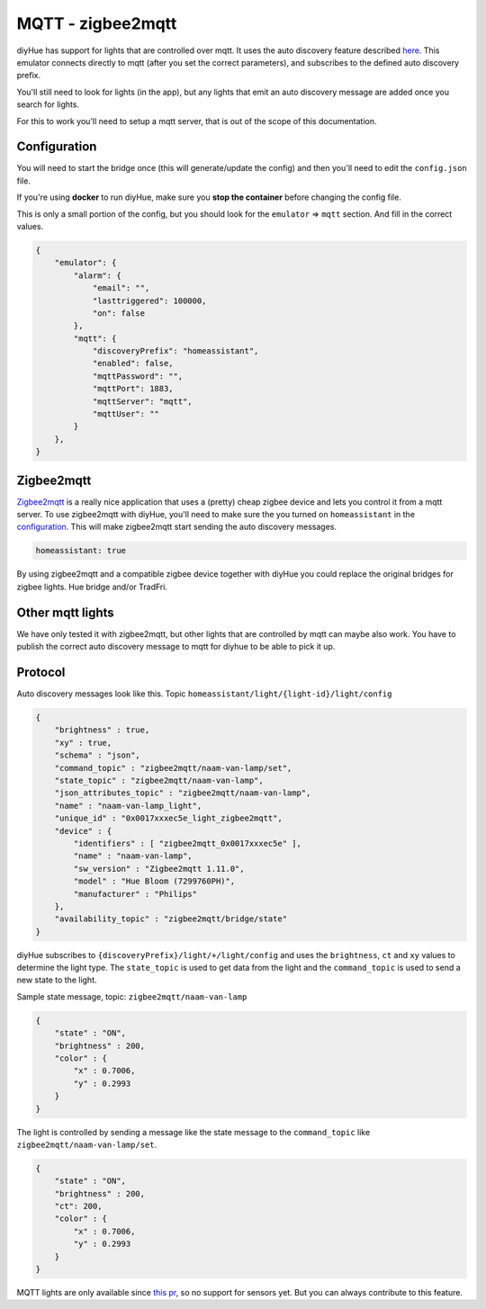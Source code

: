 MQTT - zigbee2mqtt
==================

diyHue has support for lights that are controlled over mqtt. It uses the auto discovery feature described `here <https://www.home-assistant.io/docs/mqtt/discovery/>`_.
This emulator connects directly to mqtt (after you set the correct parameters), and subscribes to the defined auto discovery prefix.

You'll still need to look for lights (in the app), but any lights that emit an auto discovery message are added once you search for lights.

For this to work you'll need to setup a mqtt server, that is out of the scope of this documentation.

Configuration
-------------

You will need to start the bridge once (this will generate/update the config) and then you'll need to edit the ``config.json`` file.

If you're using **docker** to run diyHue, make sure you **stop the container** before changing the config file.

This is only a small portion of the config, but you should look for the ``emulator`` => ``mqtt`` section. And fill in the correct values.

.. code-block:: JSON

    {
        "emulator": {
            "alarm": {
                "email": "",
                "lasttriggered": 100000,
                "on": false
            },
            "mqtt": {
                "discoveryPrefix": "homeassistant",
                "enabled": false,
                "mqttPassword": "",
                "mqttPort": 1883,
                "mqttServer": "mqtt",
                "mqttUser": ""
            }
        },
    }

Zigbee2mqtt
-----------

`Zigbee2mqtt <https://zigbee2mqtt.io>`_ is a really nice application that uses a (pretty) cheap zigbee device and lets you control it from a mqtt server.
To use zigbee2mqtt with diyHue, you'll need to make sure the you turned on ``homeassistant`` in the `configuration <https://www.zigbee2mqtt.io/information/configuration.html>`_. This will make zigbee2mqtt start sending the auto discovery messages.

.. code-block:: YAML

    homeassistant: true

By using zigbee2mqtt and a compatible zigbee device together with diyHue you could replace the original bridges for zigbee lights. Hue bridge and/or TradFri.

Other mqtt lights
-----------------

We have only tested it with zigbee2mqtt, but other lights that are controlled by mqtt can maybe also work. You have to publish the correct auto discovery message to mqtt for diyhue to be able to pick it up.

Protocol
--------

Auto discovery messages look like this. Topic ``homeassistant/light/{light-id}/light/config``

.. code-block:: JSON

    {
        "brightness" : true,
        "xy" : true,
        "schema" : "json",
        "command_topic" : "zigbee2mqtt/naam-van-lamp/set",
        "state_topic" : "zigbee2mqtt/naam-van-lamp",
        "json_attributes_topic" : "zigbee2mqtt/naam-van-lamp",
        "name" : "naam-van-lamp_light",
        "unique_id" : "0x0017xxxec5e_light_zigbee2mqtt",
        "device" : {
            "identifiers" : [ "zigbee2mqtt_0x0017xxxec5e" ],
            "name" : "naam-van-lamp",
            "sw_version" : "Zigbee2mqtt 1.11.0",
            "model" : "Hue Bloom (7299760PH)",
            "manufacturer" : "Philips"
        },
        "availability_topic" : "zigbee2mqtt/bridge/state"
    }


diyHue subscribes to ``{discoveryPrefix}/light/+/light/config`` and uses the ``brightness``, ``ct`` and ``xy`` values to determine the light type. The ``state_topic`` is used to get data from the light and the ``command_topic`` is used to send a new state to the light.

Sample state message, topic: ``zigbee2mqtt/naam-van-lamp``

.. code-block:: JSON

    {
        "state" : "ON",
        "brightness" : 200,
        "color" : {
            "x" : 0.7006,
            "y" : 0.2993
        }
    }

The light is controlled by sending a message like the state message to the ``command_topic`` like ``zigbee2mqtt/naam-van-lamp/set``.

.. code-block:: JSON

    {
        "state" : "ON",
        "brightness" : 200,
        "ct": 200,
        "color" : {
            "x" : 0.7006,
            "y" : 0.2993
        }
    }

MQTT lights are only available since `this pr <https://github.com/diyhue/diyHue/pull/350>`_, so no support for sensors yet. But you can always contribute to this feature.
